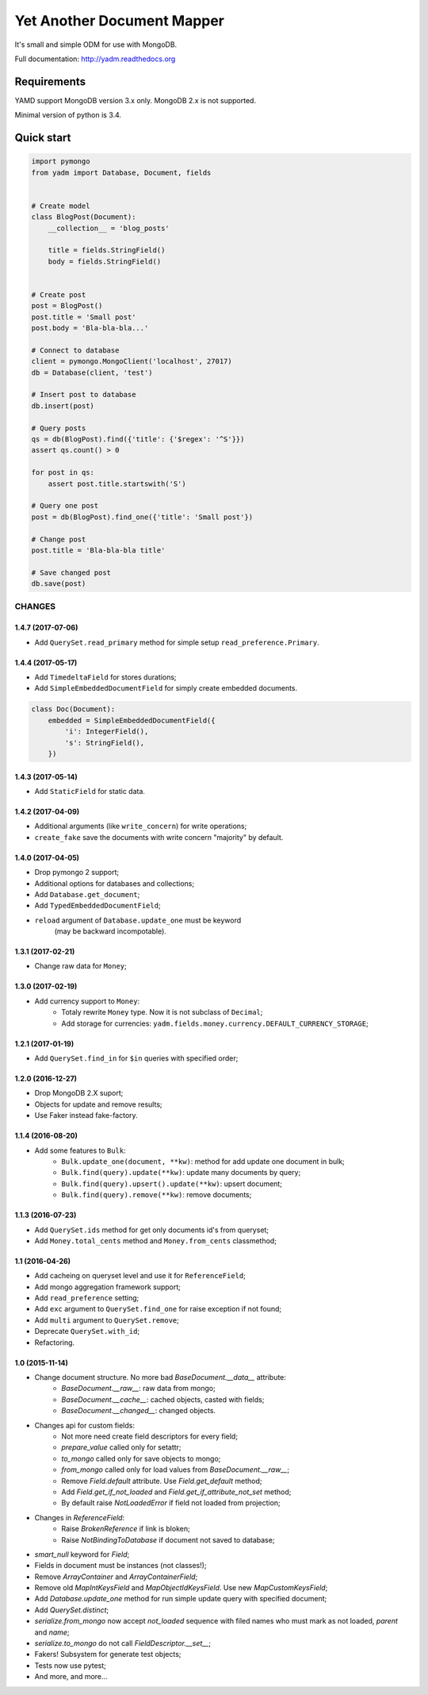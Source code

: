 ===========================
Yet Another Document Mapper
===========================

.. image:: https://travis-ci.org/zzzsochi/yadm.svg?branch=master
    :target: https://travis-ci.org/zzzsochi/yadm

.. image:: https://coveralls.io/repos/zzzsochi/yadm/badge.png
    :target: https://coveralls.io/r/zzzsochi/yadm


It's small and simple ODM for use with MongoDB.

Full documentation: http://yadm.readthedocs.org


------------
Requirements
------------

YAMD support MongoDB version 3.x only. MongoDB 2.x is not supported.

Minimal version of python is 3.4.


-----------
Quick start
-----------

.. code:: python

    import pymongo
    from yadm import Database, Document, fields


    # Create model
    class BlogPost(Document):
        __collection__ = 'blog_posts'

        title = fields.StringField()
        body = fields.StringField()


    # Create post
    post = BlogPost()
    post.title = 'Small post'
    post.body = 'Bla-bla-bla...'

    # Connect to database
    client = pymongo.MongoClient('localhost', 27017)
    db = Database(client, 'test')

    # Insert post to database
    db.insert(post)

    # Query posts
    qs = db(BlogPost).find({'title': {'$regex': '^S'}})
    assert qs.count() > 0

    for post in qs:
        assert post.title.startswith('S')

    # Query one post
    post = db(BlogPost).find_one({'title': 'Small post'})

    # Change post
    post.title = 'Bla-bla-bla title'

    # Save changed post
    db.save(post)


CHANGES
=======

1.4.7 (2017-07-06)
------------------

* Add ``QuerySet.read_primary`` method for simple setup ``read_preference.Primary``.


1.4.4 (2017-05-17)
------------------

* Add ``TimedeltaField`` for stores durations;
* Add ``SimpleEmbeddedDocumentField`` for simply create embedded documents.

.. code:: python

    class Doc(Document):
        embedded = SimpleEmbeddedDocumentField({
            'i': IntegerField(),
            's': StringField(),
        })


1.4.3 (2017-05-14)
------------------

* Add ``StaticField`` for static data.


1.4.2 (2017-04-09)
------------------

* Additional arguments (like ``write_concern``) for write operations;
* ``create_fake`` save the documents with write concern "majority" by default.


1.4.0 (2017-04-05)
------------------

* Drop pymongo 2 support;
* Additional options for databases and collections;
* Add ``Database.get_document``;
* Add ``TypedEmbeddedDocumentField``;
* ``reload`` argument of ``Database.update_one`` must be keyword
    (may be backward incompotable).


1.3.1 (2017-02-21)
------------------

* Change raw data for ``Money``;


1.3.0 (2017-02-19)
------------------

* Add currency support to ``Money``:
    - Totaly rewrite ``Money`` type. Now it is not subclass of ``Decimal``;
    - Add storage for currencies: ``yadm.fields.money.currency.DEFAULT_CURRENCY_STORAGE``;


1.2.1 (2017-01-19)
------------------

* Add ``QuerySet.find_in`` for ``$in`` queries with specified order;


1.2.0 (2016-12-27)
------------------

* Drop MongoDB 2.X suport;
* Objects for update and remove results;
* Use Faker instead fake-factory.


1.1.4 (2016-08-20)
------------------

* Add some features to ``Bulk``:
    - ``Bulk.update_one(document, **kw)``: method for add update one document in bulk;
    - ``Bulk.find(query).update(**kw)``: update many documents by query;
    - ``Bulk.find(query).upsert().update(**kw)``: upsert document;
    - ``Bulk.find(query).remove(**kw)``: remove documents;


1.1.3 (2016-07-23)
------------------

* Add ``QuerySet.ids`` method for get only documents id's from queryset;

* Add ``Money.total_cents`` method and ``Money.from_cents`` classmethod;


1.1 (2016-04-26)
----------------

* Add cacheing on queryset level and use it for ``ReferenceField``;

* Add mongo aggregation framework support;

* Add ``read_preference`` setting;

* Add ``exc`` argument to ``QuerySet.find_one`` for raise exception if not found;

* Add ``multi`` argument to ``QuerySet.remove``;

* Deprecate ``QuerySet.with_id``;

* Refactoring.


1.0 (2015-11-14)
----------------

* Change document structure. No more bad `BaseDocument.__data__` attribute:
    - `BaseDocument.__raw__`: raw data from mongo;
    - `BaseDocument.__cache__`: cached objects, casted with fields;
    - `BaseDocument.__changed__`: changed objects.

* Changes api for custom fields:
    - Not more need create field descriptors for every field;
    - `prepare_value` called only for setattr;
    - `to_mongo` called only for save objects to mongo;
    - `from_mongo` called only for load values from `BaseDocument.__raw__`;
    - Remove `Field.default` attribute. Use `Field.get_default` method;
    - Add `Field.get_if_not_loaded` and `Field.get_if_attribute_not_set` method;
    - By default raise `NotLoadedError` if field not loaded from projection;

* Changes in `ReferenceField`:
    - Raise `BrokenReference` if link is bloken;
    - Raise `NotBindingToDatabase` if document not saved to database;

* `smart_null` keyword for `Field`;

* Fields in document must be instances (not classes!);

* Remove `ArrayContainer` and `ArrayContainerField`;

* Remove old `MapIntKeysField` and `MapObjectIdKeysField`. Use new `MapCustomKeysField`;

* Add `Database.update_one` method for run simple update query with specified document;

* Add `QuerySet.distinct`;

* `serialize.from_mongo` now accept `not_loaded` sequence with filed names who must mark as not loaded, `parent` and `name`;

* `serialize.to_mongo` do not call `FieldDescriptor.__set__`;

* Fakers! Subsystem for generate test objects;

* Tests now use pytest;

* And more, and more...
